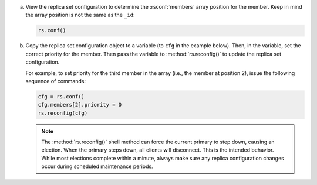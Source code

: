 a. View the replica set configuration to determine the
   :rsconf:`members` array position for the member. Keep
   in mind the array position is not the same as the ``_id``:

   .. code-block:: javascript

      rs.conf()

b. Copy the replica set configuration object to a variable (to ``cfg`` in
   the example below). Then, in the variable, set the correct priority for
   the member. Then pass the variable to :method:`rs.reconfig()` to update
   the replica set configuration.

   For example, to set priority for the third member in the array (i.e.,
   the member at position 2), issue the following sequence of commands:

   .. code-block:: javascript

      cfg = rs.conf()
      cfg.members[2].priority = 0
      rs.reconfig(cfg)

   .. note::

      The :method:`rs.reconfig()` shell method can force the current
      primary to step down, causing an election. When the primary steps
      down, all clients will disconnect. This is the intended behavior.
      While most elections complete within a minute, always make sure
      any replica configuration changes occur during scheduled
      maintenance periods.
